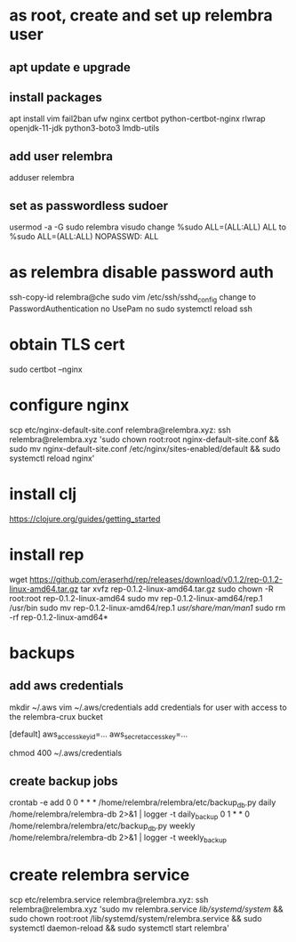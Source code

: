 * as root, create and set up relembra user
** apt update e upgrade
** install packages
   apt install vim fail2ban ufw nginx certbot python-certbot-nginx rlwrap openjdk-11-jdk python3-boto3 lmdb-utils
** add user relembra
   adduser relembra
** set as passwordless sudoer
   usermod -a -G sudo relembra
   visudo
   change
       %sudo   ALL=(ALL:ALL) ALL
   to
       %sudo   ALL=(ALL:ALL) NOPASSWD: ALL
* as relembra disable password auth
  ssh-copy-id relembra@che
  sudo vim /etc/ssh/sshd_config
  change to
      PasswordAuthentication no
      UsePam no
  sudo systemctl reload ssh
* obtain TLS cert
  sudo certbot --nginx
* configure nginx
  scp etc/nginx-default-site.conf relembra@relembra.xyz:
  ssh relembra@relembra.xyz 'sudo chown root:root nginx-default-site.conf && sudo mv nginx-default-site.conf /etc/nginx/sites-enabled/default && sudo systemctl reload nginx'
* install clj
  https://clojure.org/guides/getting_started
* install rep
  wget https://github.com/eraserhd/rep/releases/download/v0.1.2/rep-0.1.2-linux-amd64.tar.gz
  tar xvfz rep-0.1.2-linux-amd64.tar.gz
  sudo chown -R root:root rep-0.1.2-linux-amd64
  sudo mv rep-0.1.2-linux-amd64/rep.1 /usr/bin
  sudo mv rep-0.1.2-linux-amd64/rep.1 /usr/share/man/man1/
  sudo rm -rf rep-0.1.2-linux-amd64*
* backups
** add aws credentials
   mkdir ~/.aws
   vim ~/.aws/credentials
   add credentials for user with access to the relembra-crux bucket

   [default]
   aws_access_key_id=...
   aws_secret_access_key=...

   chmod 400 ~/.aws/credentials
** create backup jobs
   crontab -e
   add
 0 0 * * * /home/relembra/relembra/etc/backup_db.py daily /home/relembra/relembra-db 2>&1 | logger -t daily_backup
 0 1 * * 0 /home/relembra/relembra/etc/backup_db.py weekly /home/relembra/relembra-db 2>&1 | logger -t weekly_backup
* create relembra service
  scp etc/relembra.service relembra@relembra.xyz:
  ssh relembra@relembra.xyz 'sudo mv relembra.service /lib/systemd/system/ &&
  sudo chown root:root /lib/systemd/system/relembra.service && sudo systemctl daemon-reload && sudo systemctl start relembra'
